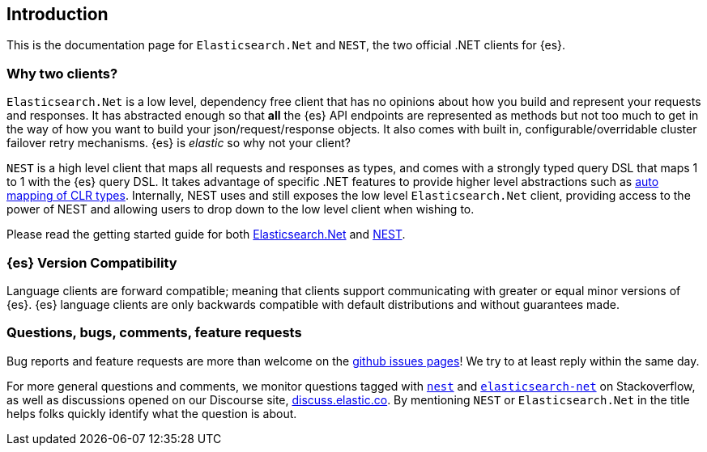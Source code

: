 :github: https://github.com/elastic/elasticsearch-net

:stackoverflow: http://stackoverflow.com

////
IMPORTANT NOTE
==============
This file has been generated from https://github.com/elastic/elasticsearch-net/tree/7.x/src/Tests/Tests/introduction.asciidoc. 
If you wish to submit a PR for any spelling mistakes, typos or grammatical errors for this file,
please modify the original csharp file found at the link and submit the PR with that change. Thanks!
////

[[introduction]]
== Introduction

This is the documentation page for `Elasticsearch.Net` and `NEST`, the two 
official .NET clients for {es}.

[discrete]
=== Why two clients?

`Elasticsearch.Net` is a low level, dependency free client that has no opinions 
about how you build and represent your requests and responses. It has abstracted 
enough so that **all** the {es} API endpoints are represented as methods but not 
too much to get in the way of how you want to build your json/request/response 
objects. It also comes with built in, configurable/overridable cluster failover 
retry mechanisms. {es} is _elastic_ so why not your client?

`NEST` is a high level client that maps all requests and responses as types, and 
comes with a strongly typed query DSL that maps 1 to 1 with the {es} query DSL. 
It takes advantage of specific .NET features to provide higher level 
abstractions such as <<auto-map, auto mapping of CLR types>>. Internally, NEST 
uses and still exposes the low level `Elasticsearch.Net` client, providing 
access to the power of NEST and allowing users to drop down to the low level 
client when wishing to.

Please read the getting started guide for both 
<<elasticsearch-net,Elasticsearch.Net>> and <<nest,NEST>>.

[discrete]
=== {es} Version Compatibility

Language clients are forward compatible; meaning that clients support communicating with greater or equal minor versions of {es}.
{es} language clients are only backwards compatible with default distributions and without guarantees made.

[discrete]
=== Questions, bugs, comments, feature requests

Bug reports and feature requests are more than welcome on the 
{github}/issues[github issues pages]! We try to at least reply within the same 
day.

For more general questions and comments, we monitor questions tagged with 
{stackoverflow}/questions/tagged/nest[`nest`] and 
{stackoverflow}/questions/tagged/elasticsearch-net[`elasticsearch-net`] on 
Stackoverflow, as well as discussions opened on our Discourse site, 
https://discuss.elastic.co/c/elasticsearch[discuss.elastic.co]. By mentioning 
`NEST` or `Elasticsearch.Net` in the title helps folks quickly identify what 
the question is about.

